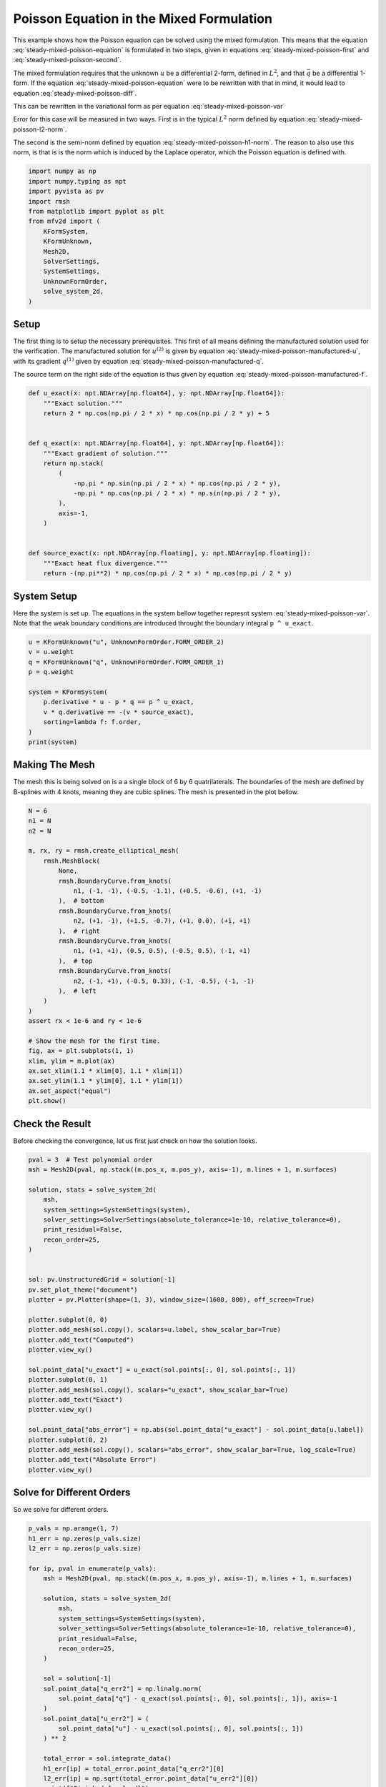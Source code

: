 
.. DO NOT EDIT.
.. THIS FILE WAS AUTOMATICALLY GENERATED BY SPHINX-GALLERY.
.. TO MAKE CHANGES, EDIT THE SOURCE PYTHON FILE:
.. "auto_examples/steady/plot_mixed_poisson.py"
.. LINE NUMBERS ARE GIVEN BELOW.

.. only:: html

    .. note::
        :class: sphx-glr-download-link-note

        :ref:`Go to the end <sphx_glr_download_auto_examples_steady_plot_mixed_poisson.py>`
        to download the full example code.

.. rst-class:: sphx-glr-example-title

.. _sphx_glr_auto_examples_steady_plot_mixed_poisson.py:


Poisson Equation in the Mixed Formulation
==========================================

This example shows how the Poisson equation can be solved using the mixed
formulation. This means that the equation :eq:`steady-mixed-poisson-equation`
is formulated in two steps, given in equations :eq:`steady-mixed-poisson-first`
and :eq:`steady-mixed-poisson-second`.

.. math::
    :label: steady-mixed-poisson-equation

    \nabla^2 u = - f

.. math::
    :label: steady-mixed-poisson-first

    \vec{q} - \nabla u = 0

.. math::
    :label: steady-mixed-poisson-second

    \nabla \cdot \vec{q} = -f

The mixed formulation requires that the unknown :math:`u` be a differential
2-form, defined in :math:`L^2`, and that :math:`\vec{q}` be a differential
1-form. If the equation :eq:`steady-mixed-poisson-equation` were to be rewritten
with that in mind, it would lead to equation :eq:`steady-mixed-poisson-diff`.

.. math::
    :label: steady-mixed-poisson-diff

    \mathrm{d} \star \mathrm{d} \star  u^{(2)} = -f^{(2)}

This can be rewritten in the variational form as per equation
:eq:`steady-mixed-poisson-var`

.. math::
    :label: steady-mixed-poisson-var

    \int_\Omega \mathrm{d} p^{(1)} \wedge \star u^{(2)} +
    \int_\Omega p^{(1)} \wedge \star q^{(1)} =
    \int_\Omega p^{(1)} \wedge \star u^{(2)} \quad
    \forall p^{(1)} \in \Lambda^{(1)}\left( \mathcal{M} \right)

    \int_\Omega v^{(2)} \wedge \star \mathrm{d} q^{(1)} =
    \int_{\partial \Omega} v^{(2)} \wedge \star f^{(2)} \quad
    \forall v^{(2)} \in \Lambda^{(2)}\left( \mathcal{M} \right)

Error for this case will be measured in two ways. First is in the typical
:math:`L^2` norm defined by equation :eq:`steady-mixed-poisson-l2-norm`.

.. math::
    :label: steady-mixed-poisson-l2-norm

    \varepsilon_{L^2}(u) = \sqrt{\int_\Omega
    \left( u_\mathrm{exact} - u\right) {\mathrm{d}\Omega}}

The second is the semi-norm defined by equation :eq:`steady-mixed-poisson-h1-norm`.
The reason to also use this norm, is that is is the norm which is induced by the
Laplace operator, which the Poisson equation is defined with.

.. math::
    :label: steady-mixed-poisson-h1-norm

    \varepsilon_{H^1}(u) = \int_\Omega \left|\left|
    \nabla  u_\mathrm{exact} - \nabla u \right|\right| {\mathrm{d}\Omega} =
    \int_\Omega \left|\left| \nabla  u_\mathrm{exact} - q \right|\right|
    {\mathrm{d}\Omega}

.. GENERATED FROM PYTHON SOURCE LINES 73-89

.. code-block:: Python


    import numpy as np
    import numpy.typing as npt
    import pyvista as pv
    import rmsh
    from matplotlib import pyplot as plt
    from mfv2d import (
        KFormSystem,
        KFormUnknown,
        Mesh2D,
        SolverSettings,
        SystemSettings,
        UnknownFormOrder,
        solve_system_2d,
    )








.. GENERATED FROM PYTHON SOURCE LINES 90-120

Setup
-----

The first thing is to setup the necessary prerequisites. This first of all means
defining the manufactured solution used for the verification. The manufactured
solution for :math:`u^{(2)}` is given by equation
:eq:`steady-mixed-poisson-manufactured-u`, with its gradient :math:`q^{(1)}`
given by equation :eq:`steady-mixed-poisson-manufactured-q`.

.. math::
    :label: steady-mixed-poisson-manufactured-u

    u^{(2)}(x, y) = 2 \cos\left(\frac{\pi x}{2}\right) \cos\left(\frac{\pi y}{2}\right)

.. math::
    :label: steady-mixed-poisson-manufactured-q

    q^{(1)}(x, y) = -\pi \sin\left(\frac{\pi x}{2}\right)
    \cos\left(\frac{\pi y}{2}\right) dx - \pi \cos\left(\frac{\pi x}{2}\right)
    \sin\left(\frac{\pi y}{2}\right) dy

The source term on the right side of the equation is thus given by equation
:eq:`steady-mixed-poisson-manufactured-f`.

.. math::
    :label: steady-mixed-poisson-manufactured-f

    f^{(2)}(x, y) = - \pi^2 \cos\left(\frac{\pi x}{2}\right)
    \cos\left(\frac{\pi y}{2}\right)


.. GENERATED FROM PYTHON SOURCE LINES 121-144

.. code-block:: Python



    def u_exact(x: npt.NDArray[np.float64], y: npt.NDArray[np.float64]):
        """Exact solution."""
        return 2 * np.cos(np.pi / 2 * x) * np.cos(np.pi / 2 * y) + 5


    def q_exact(x: npt.NDArray[np.float64], y: npt.NDArray[np.float64]):
        """Exact gradient of solution."""
        return np.stack(
            (
                -np.pi * np.sin(np.pi / 2 * x) * np.cos(np.pi / 2 * y),
                -np.pi * np.cos(np.pi / 2 * x) * np.sin(np.pi / 2 * y),
            ),
            axis=-1,
        )


    def source_exact(x: npt.NDArray[np.floating], y: npt.NDArray[np.floating]):
        """Exact heat flux divergence."""
        return -(np.pi**2) * np.cos(np.pi / 2 * x) * np.cos(np.pi / 2 * y)









.. GENERATED FROM PYTHON SOURCE LINES 145-151

System Setup
------------

Here the system is set up. The equations in the system bellow together represnt
system :eq:`steady-mixed-poisson-var`. Note that the weak boundary conditions are
introduced throught the boundary integral ``p ^ u_exact``.

.. GENERATED FROM PYTHON SOURCE LINES 152-165

.. code-block:: Python


    u = KFormUnknown("u", UnknownFormOrder.FORM_ORDER_2)
    v = u.weight
    q = KFormUnknown("q", UnknownFormOrder.FORM_ORDER_1)
    p = q.weight

    system = KFormSystem(
        p.derivative * u - p * q == p ^ u_exact,
        v * q.derivative == -(v * source_exact),
        sorting=lambda f: f.order,
    )
    print(system)





.. rst-class:: sphx-glr-script-out

 .. code-block:: none

    [q(1*)]^T  ([     -1 * M(1) | (E(2, 1))^T @ M(1)]  [q(1)]   [          <q, u_exact>])
    [u(2*)]    ([M(2) @ E(2, 1) |                  0]  [u(2)] = [-1 * <u, source_exact>])




.. GENERATED FROM PYTHON SOURCE LINES 166-173

Making The Mesh
---------------

The mesh this is being solved on is a a single block of 6 by 6 quatrilaterals.
The boundaries of the mesh are defined by B-splines with 4 knots, meaning they
are cubic splines. The mesh is presented in the plot bellow.


.. GENERATED FROM PYTHON SOURCE LINES 174-205

.. code-block:: Python


    N = 6
    n1 = N
    n2 = N

    m, rx, ry = rmsh.create_elliptical_mesh(
        rmsh.MeshBlock(
            None,
            rmsh.BoundaryCurve.from_knots(
                n1, (-1, -1), (-0.5, -1.1), (+0.5, -0.6), (+1, -1)
            ),  # bottom
            rmsh.BoundaryCurve.from_knots(
                n2, (+1, -1), (+1.5, -0.7), (+1, 0.0), (+1, +1)
            ),  # right
            rmsh.BoundaryCurve.from_knots(
                n1, (+1, +1), (0.5, 0.5), (-0.5, 0.5), (-1, +1)
            ),  # top
            rmsh.BoundaryCurve.from_knots(
                n2, (-1, +1), (-0.5, 0.33), (-1, -0.5), (-1, -1)
            ),  # left
        )
    )
    assert rx < 1e-6 and ry < 1e-6

    # Show the mesh for the first time.
    fig, ax = plt.subplots(1, 1)
    xlim, ylim = m.plot(ax)
    ax.set_xlim(1.1 * xlim[0], 1.1 * xlim[1])
    ax.set_ylim(1.1 * ylim[0], 1.1 * ylim[1])
    ax.set_aspect("equal")
    plt.show()



.. image-sg:: /auto_examples/steady/images/sphx_glr_plot_mixed_poisson_001.png
   :alt: plot mixed poisson
   :srcset: /auto_examples/steady/images/sphx_glr_plot_mixed_poisson_001.png
   :class: sphx-glr-single-img





.. GENERATED FROM PYTHON SOURCE LINES 206-211

Check the Result
----------------

Before checking the convergence, let us first just check on how the solution
looks.

.. GENERATED FROM PYTHON SOURCE LINES 212-246

.. code-block:: Python

    pval = 3  # Test polynomial order
    msh = Mesh2D(pval, np.stack((m.pos_x, m.pos_y), axis=-1), m.lines + 1, m.surfaces)

    solution, stats = solve_system_2d(
        msh,
        system_settings=SystemSettings(system),
        solver_settings=SolverSettings(absolute_tolerance=1e-10, relative_tolerance=0),
        print_residual=False,
        recon_order=25,
    )


    sol: pv.UnstructuredGrid = solution[-1]
    pv.set_plot_theme("document")
    plotter = pv.Plotter(shape=(1, 3), window_size=(1600, 800), off_screen=True)

    plotter.subplot(0, 0)
    plotter.add_mesh(sol.copy(), scalars=u.label, show_scalar_bar=True)
    plotter.add_text("Computed")
    plotter.view_xy()

    sol.point_data["u_exact"] = u_exact(sol.points[:, 0], sol.points[:, 1])
    plotter.subplot(0, 1)
    plotter.add_mesh(sol.copy(), scalars="u_exact", show_scalar_bar=True)
    plotter.add_text("Exact")
    plotter.view_xy()

    sol.point_data["abs_error"] = np.abs(sol.point_data["u_exact"] - sol.point_data[u.label])
    plotter.subplot(0, 2)
    plotter.add_mesh(sol.copy(), scalars="abs_error", show_scalar_bar=True, log_scale=True)
    plotter.add_text("Absolute Error")
    plotter.view_xy()





.. image-sg:: /auto_examples/steady/images/sphx_glr_plot_mixed_poisson_002.png
   :alt: plot mixed poisson
   :srcset: /auto_examples/steady/images/sphx_glr_plot_mixed_poisson_002.png
   :class: sphx-glr-single-img





.. GENERATED FROM PYTHON SOURCE LINES 247-251

Solve for Different Orders
--------------------------

So we solve for different orders.

.. GENERATED FROM PYTHON SOURCE LINES 252-281

.. code-block:: Python


    p_vals = np.arange(1, 7)
    h1_err = np.zeros(p_vals.size)
    l2_err = np.zeros(p_vals.size)

    for ip, pval in enumerate(p_vals):
        msh = Mesh2D(pval, np.stack((m.pos_x, m.pos_y), axis=-1), m.lines + 1, m.surfaces)

        solution, stats = solve_system_2d(
            msh,
            system_settings=SystemSettings(system),
            solver_settings=SolverSettings(absolute_tolerance=1e-10, relative_tolerance=0),
            print_residual=False,
            recon_order=25,
        )

        sol = solution[-1]
        sol.point_data["q_err2"] = np.linalg.norm(
            sol.point_data["q"] - q_exact(sol.points[:, 0], sol.points[:, 1]), axis=-1
        )
        sol.point_data["u_err2"] = (
            sol.point_data["u"] - u_exact(sol.points[:, 0], sol.points[:, 1])
        ) ** 2

        total_error = sol.integrate_data()
        h1_err[ip] = total_error.point_data["q_err2"][0]
        l2_err[ip] = np.sqrt(total_error.point_data["u_err2"][0])
        print(f"Finished {pval=:d}")





.. rst-class:: sphx-glr-script-out

 .. code-block:: none

    Finished pval=1
    Finished pval=2
    Finished pval=3
    Finished pval=4
    Finished pval=5
    Finished pval=6




.. GENERATED FROM PYTHON SOURCE LINES 282-290

Plot Results
------------

Here we plot the results.

:math:`H^1` Norm
~~~~~~~~~~~~~~~~


.. GENERATED FROM PYTHON SOURCE LINES 291-314

.. code-block:: Python


    k1, k0 = np.polyfit((p_vals), np.log(h1_err), 1)
    k1, k0 = np.exp(k1), np.exp(k0)

    print(f"Solution converges with p as: {k0:.3g} * ({k1:.3g}) ** p in H1 norm.")
    plt.figure()

    plt.scatter(p_vals, h1_err)
    plt.semilogy(
        p_vals,
        k0 * k1**p_vals,
        label=f"${k0:.3g} \\cdot \\left( {{{k1:+.3g}}}^p \\right)$",
        linestyle="dashed",
    )
    plt.gca().set(
        xlabel="$p$",
        ylabel="$\\left|\\left| \\nabla u - \\nabla \\bar{u} \\right|\\right|$",
        yscale="log",
    )
    plt.legend()
    plt.grid()
    plt.show()




.. image-sg:: /auto_examples/steady/images/sphx_glr_plot_mixed_poisson_003.png
   :alt: plot mixed poisson
   :srcset: /auto_examples/steady/images/sphx_glr_plot_mixed_poisson_003.png
   :class: sphx-glr-single-img


.. rst-class:: sphx-glr-script-out

 .. code-block:: none

    Solution converges with p as: 30.5 * (0.0479) ** p in H1 norm.




.. GENERATED FROM PYTHON SOURCE LINES 315-318

:math:`L^2` Norm
~~~~~~~~~~~~~~~~


.. GENERATED FROM PYTHON SOURCE LINES 319-341

.. code-block:: Python


    k1, k0 = np.polyfit((p_vals), np.log(l2_err), 1)
    k1, k0 = np.exp(k1), np.exp(k0)

    print(f"Solution converges with p as: {k0:.3g} * ({k1:.3g}) ** p in L2 norm.")
    plt.figure()

    plt.scatter(p_vals, l2_err)
    plt.semilogy(
        p_vals,
        k0 * k1**p_vals,
        label=f"${k0:.3g} \\cdot \\left( {{{k1:+.3g}}}^p \\right)$",
        linestyle="dashed",
    )
    plt.gca().set(
        xlabel="$p$",
        ylabel="$\\varepsilon_{L^2}$",
        yscale="log",
    )
    plt.legend()
    plt.grid()
    plt.show()



.. image-sg:: /auto_examples/steady/images/sphx_glr_plot_mixed_poisson_004.png
   :alt: plot mixed poisson
   :srcset: /auto_examples/steady/images/sphx_glr_plot_mixed_poisson_004.png
   :class: sphx-glr-single-img


.. rst-class:: sphx-glr-script-out

 .. code-block:: none

    Solution converges with p as: 12.9 * (0.0533) ** p in L2 norm.





.. rst-class:: sphx-glr-timing

   **Total running time of the script:** (0 minutes 1.555 seconds)


.. _sphx_glr_download_auto_examples_steady_plot_mixed_poisson.py:

.. only:: html

  .. container:: sphx-glr-footer sphx-glr-footer-example

    .. container:: sphx-glr-download sphx-glr-download-jupyter

      :download:`Download Jupyter notebook: plot_mixed_poisson.ipynb <plot_mixed_poisson.ipynb>`

    .. container:: sphx-glr-download sphx-glr-download-python

      :download:`Download Python source code: plot_mixed_poisson.py <plot_mixed_poisson.py>`

    .. container:: sphx-glr-download sphx-glr-download-zip

      :download:`Download zipped: plot_mixed_poisson.zip <plot_mixed_poisson.zip>`


.. only:: html

 .. rst-class:: sphx-glr-signature

    `Gallery generated by Sphinx-Gallery <https://sphinx-gallery.github.io>`_

